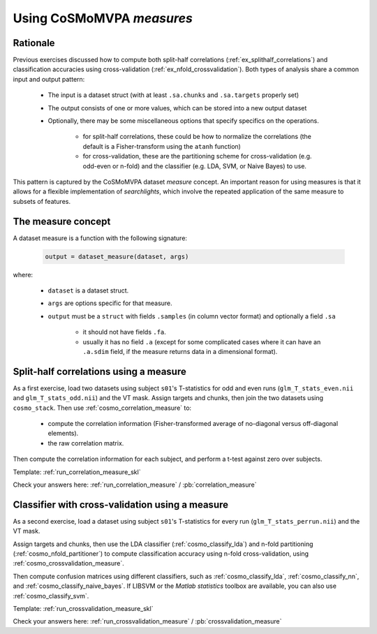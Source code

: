 .. _`ex_measures`:

Using CoSMoMVPA *measures*
==========================

Rationale
+++++++++

Previous exercises discussed how to compute both split-half correlations (:ref:`ex_splithalf_correlations`) and classification accuracies using cross-validation (:ref:`ex_nfold_crossvalidation`). Both types of analysis share a common input and output pattern:

    - The input is a dataset struct (with at least ``.sa.chunks`` and ``.sa.targets`` properly set)
    - The output consists of one or more values, which can be stored into a new output dataset
    - Optionally, there may be some miscellaneous options that specify specifics on the operations.

        + for split-half correlations, these could be how to normalize the correlations (the default is a Fisher-transform using the ``atanh`` function)
        + for cross-validation, these are the partitioning scheme for cross-validation (e.g. odd-even or n-fold) and the classifier (e.g. LDA, SVM, or Naive Bayes) to use.

This pattern is captured by the CoSMoMVPA dataset *measure* concept. An important reason for using measures is that it allows for a flexible implementation of *searchlights*, which involve the repeated application of the same measure to subsets of features.

The measure concept
+++++++++++++++++++
A dataset measure is a function with the following signature:

    .. code-block:: matlab

        output = dataset_measure(dataset, args)

where:

    - ``dataset`` is a dataset struct.
    - ``args`` are options specific for that measure.
    - ``output`` must be a ``struct`` with fields ``.samples`` (in column vector format) and optionally a field ``.sa``

        + it should not have fields ``.fa``.
        + usually it has no field ``.a`` (except for some complicated cases where it can have an ``.a.sdim`` field, if the measure returns data in a dimensional format).

Split-half correlations using a measure
+++++++++++++++++++++++++++++++++++++++
As a first exercise, load two datasets using subject ``s01``'s T-statistics for odd and even runs
(``glm_T_stats_even.nii`` and ``glm_T_stats_odd.nii``) and the VT mask.
Assign targets and chunks, then join the two datasets using ``cosmo_stack``. Then use :ref:`cosmo_correlation_measure` to:

    - compute the correlation information (Fisher-transformed average of no-diagonal versus off-diagonal elements).
    - the raw correlation matrix.

Then compute the correlation information for each subject, and perform a t-test against zero over subjects.

Template: :ref:`run_correlation_measure_skl`

Check your answers here: :ref:`run_correlation_measure` / :pb:`correlation_measure`

.. _`ex_measures_crossvalidation`:

Classifier with cross-validation using a measure
++++++++++++++++++++++++++++++++++++++++++++++++
As a second exercise, load a dataset using subject ``s01``'s T-statistics for every run
(``glm_T_stats_perrun.nii``) and the VT mask.

Assign targets and chunks, then use the LDA classifier (:ref:`cosmo_classify_lda`) and n-fold partitioning (:ref:`cosmo_nfold_partitioner`) to compute classification accuracy using n-fold cross-validation, using :ref:`cosmo_crossvalidation_measure`.

Then compute confusion matrices using different classifiers, such as :ref:`cosmo_classify_lda`, :ref:`cosmo_classify_nn`, and :ref:`cosmo_classify_naive_bayes`. If LIBSVM or the `Matlab statistics` toolbox are available, you can also use :ref:`cosmo_classify_svm`.

Template: :ref:`run_crossvalidation_measure_skl`

Check your answers here: :ref:`run_crossvalidation_measure` / :pb:`crossvalidation_measure`











